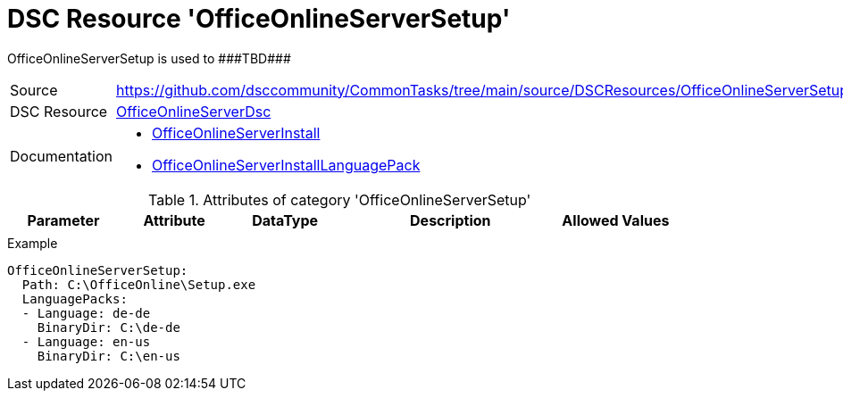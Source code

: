 // CommonTasks YAML Reference: OfficeOnlineServerSetup
// ===================================================

:YmlCategory: OfficeOnlineServerSetup

:abstract: {YmlCategory} is used to ###TBD###

[#dscyml_officeonlineserversetup]
= DSC Resource '{YmlCategory}'

[[dscyml_officeonlineserversetup_abstract, {abstract}]]
{abstract}


[cols="1,3a" options="autowidth" caption=]
|===
| Source         | https://github.com/dsccommunity/CommonTasks/tree/main/source/DSCResources/OfficeOnlineServerSetup
| DSC Resource   | https://github.com/dsccommunity/OfficeOnlineServerDsc[OfficeOnlineServerDsc]
| Documentation  | - https://github.com/dsccommunity/OfficeOnlineServerDsc/wiki/OfficeOnlineServerInstall[OfficeOnlineServerInstall]
                   - https://github.com/dsccommunity/OfficeOnlineServerDsc/wiki/OfficeOnlineServerInstallLanguagePack[OfficeOnlineServerInstallLanguagePack]
|===


.Attributes of category '{YmlCategory}'
[cols="1,1,1,2a,1a" options="header"]
|===
| Parameter
| Attribute
| DataType
| Description
| Allowed Values

|
|
|
|
|

|===


.Example
[source, yaml]
----
OfficeOnlineServerSetup:
  Path: C:\OfficeOnline\Setup.exe
  LanguagePacks:
  - Language: de-de
    BinaryDir: C:\de-de
  - Language: en-us
    BinaryDir: C:\en-us
----
